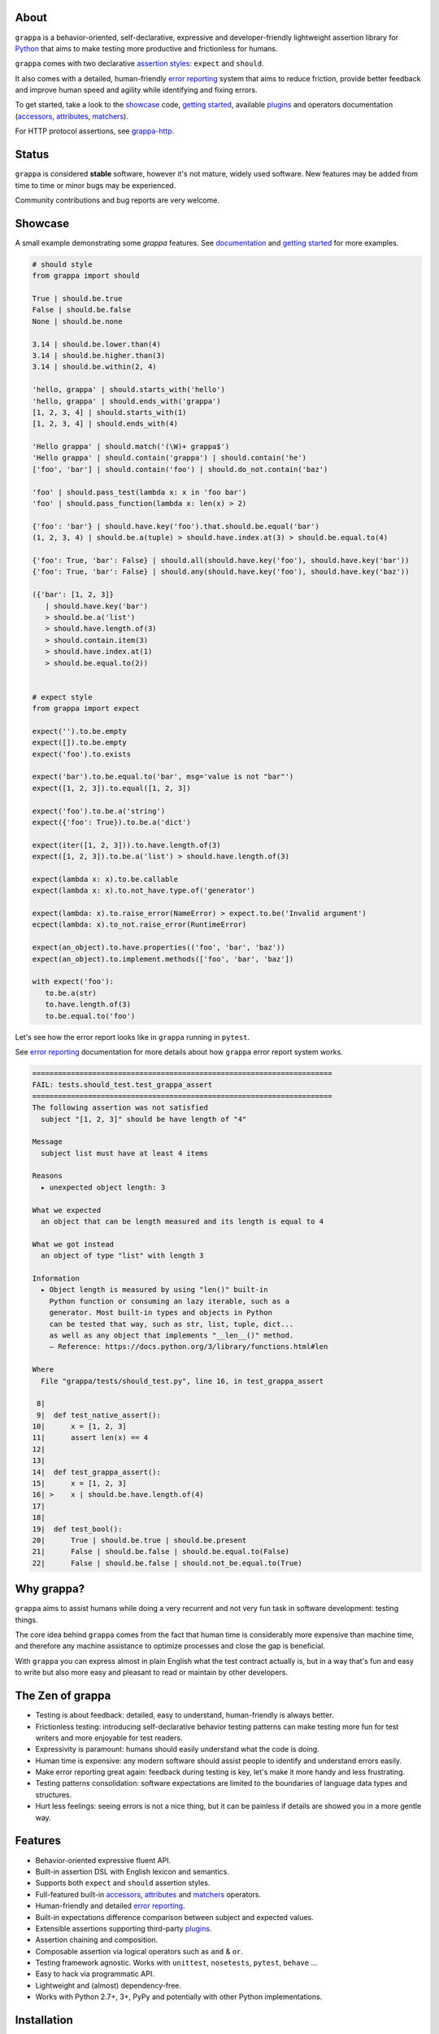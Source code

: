 .. image:: http://i.imgur.com/kKZPYut.jpg
   :width: 100%
   :alt: grappa logo
   :align: center


|Build Status| |PyPI| |Coverage Status| |Documentation Status| |Stability| |Quality| |Versions| |SayThanks|

About
-----

``grappa`` is a behavior-oriented, self-declarative, expressive and developer-friendly
lightweight assertion library for Python_ that aims to make testing more productive and frictionless for humans.

``grappa`` comes with two declarative `assertion styles`_: ``expect`` and ``should``.

It also comes with a detailed, human-friendly `error reporting`_ system that aims to reduce friction,
provide better feedback and improve human speed and agility while identifying and fixing errors.

To get started, take a look to the `showcase`_ code, `getting started`_, available `plugins`_ and operators documentation (`accessors`_, `attributes`_, `matchers`_).

For HTTP protocol assertions, see `grappa-http`_.

Status
------

``grappa`` is considered **stable** software, however it's not mature, widely used software. 
New features may be added from time to time or minor bugs may be experienced.

Community contributions and bug reports are very welcome.

Showcase
--------

A small example demonstrating some `grappa` features.
See `documentation`_ and `getting started`_ for more examples.

.. code-block:: python

      # should style
      from grappa import should

      True | should.be.true
      False | should.be.false
      None | should.be.none

      3.14 | should.be.lower.than(4)
      3.14 | should.be.higher.than(3)
      3.14 | should.be.within(2, 4)

      'hello, grappa' | should.starts_with('hello')
      'hello, grappa' | should.ends_with('grappa')
      [1, 2, 3, 4] | should.starts_with(1)
      [1, 2, 3, 4] | should.ends_with(4)

      'Hello grappa' | should.match('(\W)+ grappa$')
      'Hello grappa' | should.contain('grappa') | should.contain('he')
      ['foo', 'bar'] | should.contain('foo') | should.do_not.contain('baz')

      'foo' | should.pass_test(lambda x: x in 'foo bar')
      'foo' | should.pass_function(lambda x: len(x) > 2)

      {'foo': 'bar'} | should.have.key('foo').that.should.be.equal('bar')
      (1, 2, 3, 4) | should.be.a(tuple) > should.have.index.at(3) > should.be.equal.to(4)

      {'foo': True, 'bar': False} | should.all(should.have.key('foo'), should.have.key('bar'))
      {'foo': True, 'bar': False} | should.any(should.have.key('foo'), should.have.key('baz'))

      ({'bar': [1, 2, 3]}
         | should.have.key('bar')
         > should.be.a('list')
         > should.have.length.of(3)
         > should.contain.item(3)
         > should.have.index.at(1)
         > should.be.equal.to(2))


      # expect style
      from grappa import expect

      expect('').to.be.empty
      expect([]).to.be.empty
      expect('foo').to.exists

      expect('bar').to.be.equal.to('bar', msg='value is not "bar"')
      expect([1, 2, 3]).to.equal([1, 2, 3])

      expect('foo').to.be.a('string')
      expect({'foo': True}).to.be.a('dict')

      expect(iter([1, 2, 3])).to.have.length.of(3)
      expect([1, 2, 3]).to.be.a('list') > should.have.length.of(3)

      expect(lambda x: x).to.be.callable
      expect(lambda x: x).to.not_have.type.of('generator')

      expect(lambda: x).to.raise_error(NameError) > expect.to.be('Invalid argument')
      ecpect(lambda: x).to_not.raise_error(RuntimeError)

      expect(an_object).to.have.properties(('foo', 'bar', 'baz'))
      expect(an_object).to.implement.methods(['foo', 'bar', 'baz'])

      with expect('foo'):
         to.be.a(str)
         to.have.length.of(3)
         to.be.equal.to('foo')


Let's see how the error report looks like in ``grappa`` running in ``pytest``.

See `error reporting`_ documentation for more details about how ``grappa`` error report system works.

.. code-block:: bash

    ======================================================================
    FAIL: tests.should_test.test_grappa_assert
    ======================================================================
    The following assertion was not satisfied
      subject "[1, 2, 3]" should be have length of "4"

    Message
      subject list must have at least 4 items

    Reasons
      ▸ unexpected object length: 3

    What we expected
      an object that can be length measured and its length is equal to 4

    What we got instead
      an object of type "list" with length 3

    Information
      ▸ Object length is measured by using "len()" built-in
        Python function or consuming an lazy iterable, such as a
        generator. Most built-in types and objects in Python
        can be tested that way, such as str, list, tuple, dict...
        as well as any object that implements "__len__()" method.
        — Reference: https://docs.python.org/3/library/functions.html#len

    Where
      File "grappa/tests/should_test.py", line 16, in test_grappa_assert

     8|
     9|  def test_native_assert():
    10|      x = [1, 2, 3]
    11|      assert len(x) == 4
    12|
    13|
    14|  def test_grappa_assert():
    15|      x = [1, 2, 3]
    16| >    x | should.be.have.length.of(4)
    17|
    18|
    19|  def test_bool():
    20|      True | should.be.true | should.be.present
    21|      False | should.be.false | should.be.equal.to(False)
    22|      False | should.be.false | should.not_be.equal.to(True)


Why grappa?
-----------

``grappa`` aims to assist humans while doing a very recurrent and not very fun task in software development: testing things.

The core idea behind ``grappa`` comes from the fact that human time is considerably more expensive than machine time,
and therefore any machine assistance to optimize processes and close the gap is beneficial.

With ``grappa`` you can express almost in plain English what the test contract actually is, but in a way that's
fun and easy to write but also more easy and pleasant to read or maintain by other developers.


The Zen of grappa
-----------------

- Testing is about feedback: detailed, easy to understand, human-friendly is always better.
- Frictionless testing: introducing self-declarative behavior testing patterns can make testing more fun for test writers and more enjoyable for test readers.
- Expressivity is paramount: humans should easily understand what the code is doing.
- Human time is expensive: any modern software should assist people to identify and understand errors easily.
- Make error reporting great again: feedback during testing is key, let's make it more handy and less frustrating.
- Testing patterns consolidation: software expectations are limited to the boundaries of language data types and structures.
- Hurt less feelings: seeing errors is not a nice thing, but it can be painless if details are showed you in a more gentle way.


Features
--------

-  Behavior-oriented expressive fluent API.
-  Built-in assertion DSL with English lexicon and semantics.
-  Supports both ``expect`` and ``should`` assertion styles.
-  Full-featured built-in `accessors`_, `attributes`_ and `matchers`_ operators.
-  Human-friendly and detailed `error reporting`_.
-  Built-in expectations difference comparison between subject and expected values.
-  Extensible assertions supporting third-party `plugins`_.
-  Assertion chaining and composition.
-  Composable assertion via logical operators such as ``and`` & ``or``.
-  Testing framework agnostic. Works with ``unittest``, ``nosetests``, ``pytest``, ``behave`` ...
-  Easy to hack via programmatic API.
-  Lightweight and (almost) dependency-free.
-  Works with Python 2.7+, 3+, PyPy and potentially with other Python implementations.


Installation
------------

Using ``pip`` package manager:

.. code-block:: bash

    pip install --upgrade grappa

Or install the latest sources from Github:

.. code-block:: bash

    pip install -e git+git://github.com/grappa-py/grappa.git#egg=grappa


.. _Python: http://python.org
.. _`documentation`: http://grappa.readthedocs.io
.. _`accessors`: http://grappa.readthedocs.io/en/latest/accessors-operators.html
.. _`attributes`: http://grappa.readthedocs.io/en/latest/attributes-operators.html
.. _`matchers`: http://grappa.readthedocs.io/en/latest/matchers-operators.html
.. _`getting started`: http://grappa.readthedocs.io/en/latest/getting-started.html
.. _`plugins`: http://grappa.readthedocs.io/en/latest/plugins.html
.. _`error reporting`: http://grappa.readthedocs.io/en/latest/error-reporting.html
.. _`assertion styles`: http://grappa.readthedocs.io/en/latest/assertions-styles.html
.. _`grappa-http`: https://github.com/grappa-py/http

.. |Build Status| image:: https://travis-ci.org/grappa-py/grappa.svg?branch=master
   :target: https://travis-ci.org/grappa-py/grappa
.. |PyPI| image:: https://img.shields.io/pypi/v/grappa.svg?maxAge=2592000?style=flat-square
   :target: https://pypi.python.org/pypi/grappa
.. |Coverage Status| image:: https://coveralls.io/repos/github/grappa-py/grappa/badge.svg?branch=master
   :target: https://coveralls.io/github/grappa-py/grappa?branch=master
.. |Documentation Status| image:: https://readthedocs.org/projects/grappa/badge/?version=latest
   :target: http://grappa.readthedocs.io/en/latest/?badge=latest
.. |Quality| image:: https://codeclimate.com/github/grappa-py/grappa/badges/gpa.svg
   :target: https://codeclimate.com/github/grappa-py/grappa
   :alt: Code Climate
.. |Stability| image:: https://img.shields.io/pypi/status/grappa.svg
   :target: https://pypi.python.org/pypi/grappa
   :alt: Stability
.. |Versions| image:: https://img.shields.io/pypi/pyversions/grappa.svg
   :target: https://pypi.python.org/pypi/grappa
   :alt: Python Versions
.. |SayThanks| image:: https://img.shields.io/badge/Say%20Thanks!-%F0%9F%A6%89-1EAEDB.svg
   :target: https://saythanks.io/to/h2non
   :alt: Say Thanks
